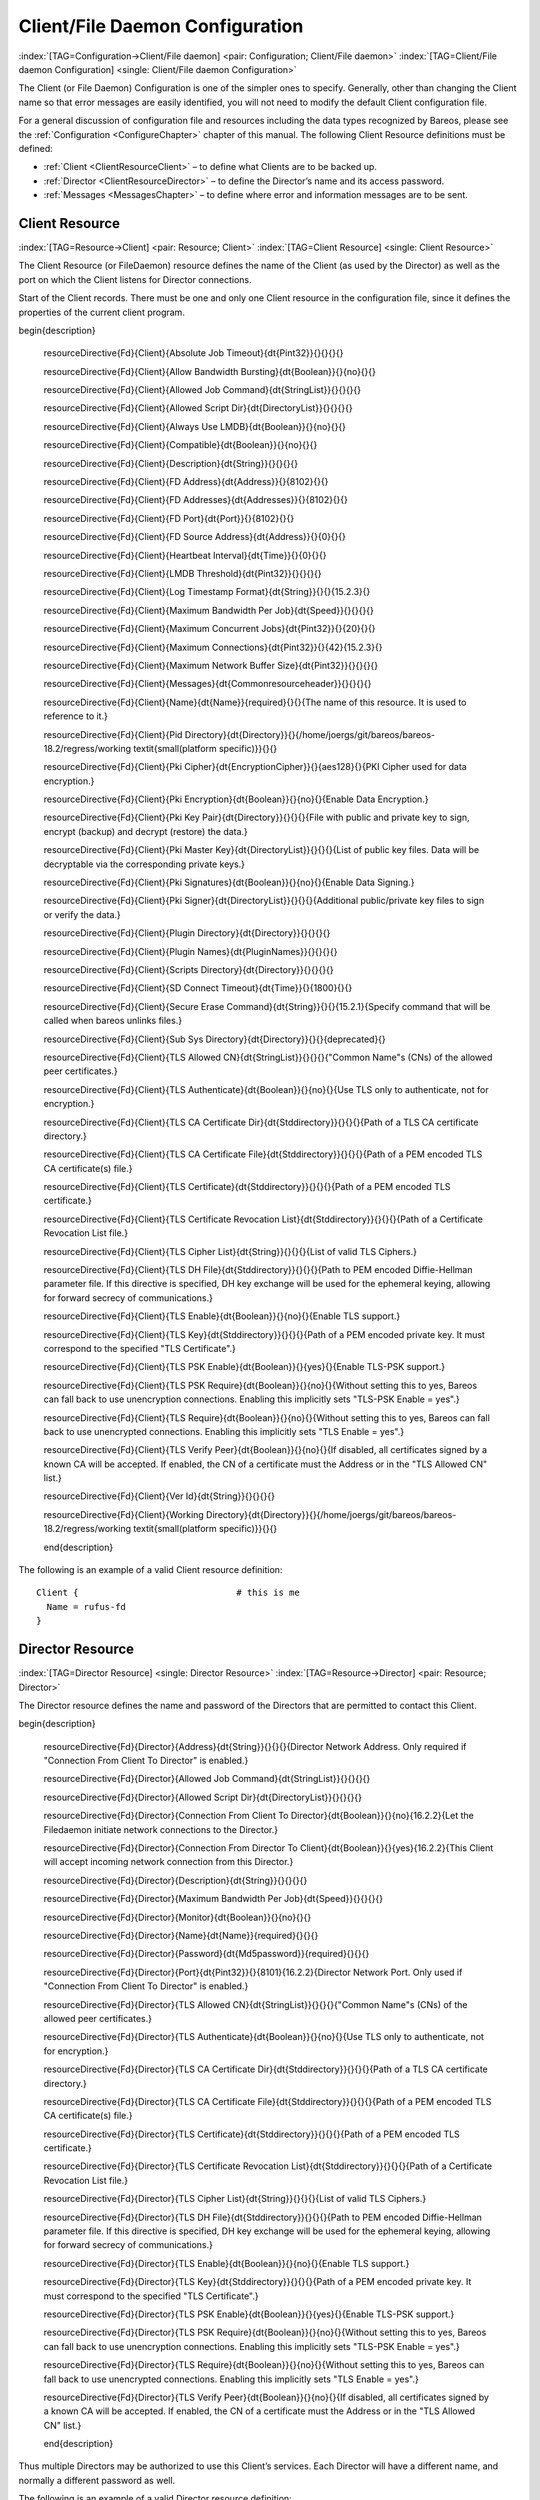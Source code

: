 .. ATTENTION do not edit this file manually.
   It was automatically converted from the corresponding .tex file

.. _FiledConfChapter:

Client/File Daemon Configuration
================================

:index:`[TAG=Configuration->Client/File daemon] <pair: Configuration; Client/File daemon>` :index:`[TAG=Client/File daemon Configuration] <single: Client/File daemon Configuration>`

The Client (or File Daemon) Configuration is one of the simpler ones to specify. Generally, other than changing the Client name so that error messages are easily identified, you will not need to modify the default Client configuration file.

For a general discussion of configuration file and resources including the data types recognized by Bareos, please see the :ref:`Configuration <ConfigureChapter>` chapter of this manual. The following Client Resource definitions must be defined:

-  :ref:`Client <ClientResourceClient>` – to define what Clients are to be backed up.

-  :ref:`Director <ClientResourceDirector>` – to define the Director’s name and its access password.

-  :ref:`Messages <MessagesChapter>` – to define where error and information messages are to be sent.

.. _ClientResourceClient:

Client Resource
---------------

:index:`[TAG=Resource->Client] <pair: Resource; Client>` :index:`[TAG=Client Resource] <single: Client Resource>`

The Client Resource (or FileDaemon) resource defines the name of the Client (as used by the Director) as well as the port on which the Client listens for Director connections.

Start of the Client records. There must be one and only one Client resource in the configuration file, since it defines the properties of the current client program.

============================================================================================================================ ============================================================================================================================ ============================================================================================================================ ============================================================================================================================
:strong:`:strong:`configuration directive name                                                    ``  :strong:`:strong:`type of data                                                                    ``  :strong:`:strong:`default value                                                                   ``  :strong:`:strong:`remark                                                                          `` 
============================================================================================================================ ============================================================================================================================ ============================================================================================================================ ============================================================================================================================
.. raw:: latex                                                                                                               = :strong:`Pint32`                                                                                                                                                                                                                               
                                                                                                                                                                                                                                                                                                                                                                                      
   \csgdef{resourceDirectiveDefinedFdClientAbsolute Job Timeout}{yes}                                                                                                                                                                                                                                                                                                                 
                                                                                                                                                                                                                                                                                                                                                                                      
:config:option:`fd/client/AbsoluteJobTimeout`\                                                                                                                                                                                                                                                                                                                 
.. raw:: latex                                                                                                               = :strong:`Boolean`                                                                                                  no                                                                                                                          
                                                                                                                                                                                                                                                                                                                                                                                      
   \csgdef{resourceDirectiveDefinedFdClientAllow Bandwidth Bursting}{yes}                                                                                                                                                                                                                                                                                                             
                                                                                                                                                                                                                                                                                                                                                                                      
:config:option:`fd/client/AllowBandwidthBursting`\                                                                                                                                                                                                                                                                                                             
.. raw:: latex                                                                                                               = :strong:`StringList`                                                                                                                                                                                                                           
                                                                                                                                                                                                                                                                                                                                                                                      
   \csgdef{resourceDirectiveDefinedFdClientAllowed Job Command}{yes}                                                                                                                                                                                                                                                                                                                  
                                                                                                                                                                                                                                                                                                                                                                                      
:config:option:`fd/client/AllowedJobCommand`\                                                                                                                                                                                                                                                                                                                  
.. raw:: latex                                                                                                               = :strong:`DirectoryList`                                                                                                                                                                                                                        
                                                                                                                                                                                                                                                                                                                                                                                      
   \csgdef{resourceDirectiveDefinedFdClientAllowed Script Dir}{yes}                                                                                                                                                                                                                                                                                                                   
                                                                                                                                                                                                                                                                                                                                                                                      
:config:option:`fd/client/AllowedScriptDir`\                                                                                                                                                                                                                                                                                                                   
.. raw:: latex                                                                                                               = :strong:`Boolean`                                                                                                  no                                                                                                                          
                                                                                                                                                                                                                                                                                                                                                                                      
   \csgdef{resourceDirectiveDefinedFdClientAlways Use LMDB}{yes}                                                                                                                                                                                                                                                                                                                      
                                                                                                                                                                                                                                                                                                                                                                                      
:config:option:`fd/client/AlwaysUseLmdb`\                                                                                                                                                                                                                                                                                                                      
.. raw:: latex                                                                                                               = :strong:`Boolean`                                                                                                  no                                                                                                                          
                                                                                                                                                                                                                                                                                                                                                                                      
   \csgdef{resourceDirectiveDefinedFdClientCompatible}{yes}                                                                                                                                                                                                                                                                                                                           
                                                                                                                                                                                                                                                                                                                                                                                      
:config:option:`fd/client/Compatible`\                                                                                                                                                                                                                                                                                                                           
.. raw:: latex                                                                                                               = :strong:`String`                                                                                                                                                                                                                               
                                                                                                                                                                                                                                                                                                                                                                                      
   \csgdef{resourceDirectiveDefinedFdClientDescription}{yes}                                                                                                                                                                                                                                                                                                                          
                                                                                                                                                                                                                                                                                                                                                                                      
:config:option:`fd/client/Description`\                                                                                                                                                                                                                                                                                                                          
.. raw:: latex                                                                                                               = :strong:`Address`                                                                                                  8102                                                                                                                        
                                                                                                                                                                                                                                                                                                                                                                                      
   \csgdef{resourceDirectiveDefinedFdClientFD Address}{yes}                                                                                                                                                                                                                                                                                                                           
                                                                                                                                                                                                                                                                                                                                                                                      
:config:option:`fd/client/FdAddress`\                                                                                                                                                                                                                                                                                                                           
.. raw:: latex                                                                                                               = :strong:`Addresses`                                                                                                8102                                                                                                                        
                                                                                                                                                                                                                                                                                                                                                                                      
   \csgdef{resourceDirectiveDefinedFdClientFD Addresses}{yes}                                                                                                                                                                                                                                                                                                                         
                                                                                                                                                                                                                                                                                                                                                                                      
:config:option:`fd/client/FdAddresses`\                                                                                                                                                                                                                                                                                                                         
.. raw:: latex                                                                                                               = :strong:`Port`                                                                                                     8102                                                                                                                        
                                                                                                                                                                                                                                                                                                                                                                                      
   \csgdef{resourceDirectiveDefinedFdClientFD Port}{yes}                                                                                                                                                                                                                                                                                                                              
                                                                                                                                                                                                                                                                                                                                                                                      
:config:option:`fd/client/FdPort`\                                                                                                                                                                                                                                                                                                                              
.. raw:: latex                                                                                                               = :strong:`Address`                                                                                                  0                                                                                                                           
                                                                                                                                                                                                                                                                                                                                                                                      
   \csgdef{resourceDirectiveDefinedFdClientFD Source Address}{yes}                                                                                                                                                                                                                                                                                                                    
                                                                                                                                                                                                                                                                                                                                                                                      
:config:option:`fd/client/FdSourceAddress`\                                                                                                                                                                                                                                                                                                                    
.. raw:: latex                                                                                                               = :strong:`Time`                                                                                                     0                                                                                                                           
                                                                                                                                                                                                                                                                                                                                                                                      
   \csgdef{resourceDirectiveDefinedFdClientHeartbeat Interval}{yes}                                                                                                                                                                                                                                                                                                                   
                                                                                                                                                                                                                                                                                                                                                                                      
:config:option:`fd/client/HeartbeatInterval`\                                                                                                                                                                                                                                                                                                                   
.. raw:: latex                                                                                                               = :strong:`Pint32`                                                                                                                                                                                                                               
                                                                                                                                                                                                                                                                                                                                                                                      
   \csgdef{resourceDirectiveDefinedFdClientLMDB Threshold}{yes}                                                                                                                                                                                                                                                                                                                       
                                                                                                                                                                                                                                                                                                                                                                                      
:config:option:`fd/client/LmdbThreshold`\                                                                                                                                                                                                                                                                                                                       
.. raw:: latex                                                                                                               = :strong:`String`                                                                                                                                                                                                                               
                                                                                                                                                                                                                                                                                                                                                                                      
   \csgdef{resourceDirectiveDefinedFdClientLog Timestamp Format}{yes}                                                                                                                                                                                                                                                                                                                 
                                                                                                                                                                                                                                                                                                                                                                                      
:config:option:`fd/client/LogTimestampFormat`\                                                                                                                                                                                                                                                                                                                 
.. raw:: latex                                                                                                               = :strong:`Speed`                                                                                                                                                                                                                                
                                                                                                                                                                                                                                                                                                                                                                                      
   \csgdef{resourceDirectiveDefinedFdClientMaximum Bandwidth Per Job}{yes}                                                                                                                                                                                                                                                                                                            
                                                                                                                                                                                                                                                                                                                                                                                      
:config:option:`fd/client/MaximumBandwidthPerJob`\                                                                                                                                                                                                                                                                                                            
.. raw:: latex                                                                                                               = :strong:`Pint32`                                                                                                   20                                                                                                                          
                                                                                                                                                                                                                                                                                                                                                                                      
   \csgdef{resourceDirectiveDefinedFdClientMaximum Concurrent Jobs}{yes}                                                                                                                                                                                                                                                                                                              
                                                                                                                                                                                                                                                                                                                                                                                      
:config:option:`fd/client/MaximumConcurrentJobs`\                                                                                                                                                                                                                                                                                                              
.. raw:: latex                                                                                                               = :strong:`Pint32`                                                                                                   42                                                                                                                          
                                                                                                                                                                                                                                                                                                                                                                                      
   \csgdef{resourceDirectiveDefinedFdClientMaximum Connections}{yes}                                                                                                                                                                                                                                                                                                                  
                                                                                                                                                                                                                                                                                                                                                                                      
:config:option:`fd/client/MaximumConnections`\                                                                                                                                                                                                                                                                                                                  
.. raw:: latex                                                                                                               = :strong:`Pint32`                                                                                                                                                                                                                               
                                                                                                                                                                                                                                                                                                                                                                                      
   \csgdef{resourceDirectiveDefinedFdClientMaximum Network Buffer Size}{yes}                                                                                                                                                                                                                                                                                                          
                                                                                                                                                                                                                                                                                                                                                                                      
:config:option:`fd/client/MaximumNetworkBufferSize`\                                                                                                                                                                                                                                                                                                          
.. raw:: latex                                                                                                               = :strong:`Commonresourceheader`                                                                                                                                                                                                                 
                                                                                                                                                                                                                                                                                                                                                                                      
   \csgdef{resourceDirectiveDefinedFdClientMessages}{yes}                                                                                                                                                                                                                                                                                                                             
                                                                                                                                                                                                                                                                                                                                                                                      
:config:option:`fd/client/Messages`\                                                                                                                                                                                                                                                                                                                             
.. raw:: latex                                                                                                               **= :strong:`Name`**                                                                                                                                                                                                                              **required**
                                                                                                                                                                                                                                                                                                                                                                                      
   \csgdef{resourceDirectiveDefinedFdClientName}{yes}                                                                                                                                                                                                                                                                                                                                 
                                                                                                                                                                                                                                                                                                                                                                                      
**:config:option:`fd/client/Name`\ **                                                                                                                                                                                                                                                                                                                            
.. raw:: latex                                                                                                               = :strong:`Directory`                                                                                                /home/joergs/git/bareos/bareos-18.2/regress/working *(platform specific)*                                
                                                                                                                                                                                                                                                                                                                                                                                      
   \csgdef{resourceDirectiveDefinedFdClientPid Directory}{yes}                                                                                                                                                                                                                                                                                                                        
                                                                                                                                                                                                                                                                                                                                                                                      
:config:option:`fd/client/PidDirectory`\                                                                                                                                                                                                                                                                                                                        
.. raw:: latex                                                                                                               = :strong:`EncryptionCipher`                                                                                         aes128                                                                                                                      
                                                                                                                                                                                                                                                                                                                                                                                      
   \csgdef{resourceDirectiveDefinedFdClientPki Cipher}{yes}                                                                                                                                                                                                                                                                                                                           
                                                                                                                                                                                                                                                                                                                                                                                      
:config:option:`fd/client/PkiCipher`\                                                                                                                                                                                                                                                                                                                           
.. raw:: latex                                                                                                               = :strong:`Boolean`                                                                                                  no                                                                                                                          
                                                                                                                                                                                                                                                                                                                                                                                      
   \csgdef{resourceDirectiveDefinedFdClientPki Encryption}{yes}                                                                                                                                                                                                                                                                                                                       
                                                                                                                                                                                                                                                                                                                                                                                      
:config:option:`fd/client/PkiEncryption`\                                                                                                                                                                                                                                                                                                                       
.. raw:: latex                                                                                                               = :strong:`Directory`                                                                                                                                                                                                                            
                                                                                                                                                                                                                                                                                                                                                                                      
   \csgdef{resourceDirectiveDefinedFdClientPki Key Pair}{yes}                                                                                                                                                                                                                                                                                                                         
                                                                                                                                                                                                                                                                                                                                                                                      
:config:option:`fd/client/PkiKeyPair`\                                                                                                                                                                                                                                                                                                                         
.. raw:: latex                                                                                                               = :strong:`DirectoryList`                                                                                                                                                                                                                        
                                                                                                                                                                                                                                                                                                                                                                                      
   \csgdef{resourceDirectiveDefinedFdClientPki Master Key}{yes}                                                                                                                                                                                                                                                                                                                       
                                                                                                                                                                                                                                                                                                                                                                                      
:config:option:`fd/client/PkiMasterKey`\                                                                                                                                                                                                                                                                                                                       
.. raw:: latex                                                                                                               = :strong:`Boolean`                                                                                                  no                                                                                                                          
                                                                                                                                                                                                                                                                                                                                                                                      
   \csgdef{resourceDirectiveDefinedFdClientPki Signatures}{yes}                                                                                                                                                                                                                                                                                                                       
                                                                                                                                                                                                                                                                                                                                                                                      
:config:option:`fd/client/PkiSignatures`\                                                                                                                                                                                                                                                                                                                       
.. raw:: latex                                                                                                               = :strong:`DirectoryList`                                                                                                                                                                                                                        
                                                                                                                                                                                                                                                                                                                                                                                      
   \csgdef{resourceDirectiveDefinedFdClientPki Signer}{yes}                                                                                                                                                                                                                                                                                                                           
                                                                                                                                                                                                                                                                                                                                                                                      
:config:option:`fd/client/PkiSigner`\                                                                                                                                                                                                                                                                                                                           
.. raw:: latex                                                                                                               = :strong:`Directory`                                                                                                                                                                                                                            
                                                                                                                                                                                                                                                                                                                                                                                      
   \csgdef{resourceDirectiveDefinedFdClientPlugin Directory}{yes}                                                                                                                                                                                                                                                                                                                     
                                                                                                                                                                                                                                                                                                                                                                                      
:config:option:`fd/client/PluginDirectory`\                                                                                                                                                                                                                                                                                                                     
.. raw:: latex                                                                                                               = :strong:`PluginNames`                                                                                                                                                                                                                          
                                                                                                                                                                                                                                                                                                                                                                                      
   \csgdef{resourceDirectiveDefinedFdClientPlugin Names}{yes}                                                                                                                                                                                                                                                                                                                         
                                                                                                                                                                                                                                                                                                                                                                                      
:config:option:`fd/client/PluginNames`\                                                                                                                                                                                                                                                                                                                         
.. raw:: latex                                                                                                               = :strong:`Directory`                                                                                                                                                                                                                            
                                                                                                                                                                                                                                                                                                                                                                                      
   \csgdef{resourceDirectiveDefinedFdClientScripts Directory}{yes}                                                                                                                                                                                                                                                                                                                    
                                                                                                                                                                                                                                                                                                                                                                                      
:config:option:`fd/client/ScriptsDirectory`\                                                                                                                                                                                                                                                                                                                    
.. raw:: latex                                                                                                               = :strong:`Time`                                                                                                     1800                                                                                                                        
                                                                                                                                                                                                                                                                                                                                                                                      
   \csgdef{resourceDirectiveDefinedFdClientSD Connect Timeout}{yes}                                                                                                                                                                                                                                                                                                                   
                                                                                                                                                                                                                                                                                                                                                                                      
:config:option:`fd/client/SdConnectTimeout`\                                                                                                                                                                                                                                                                                                                   
.. raw:: latex                                                                                                               = :strong:`String`                                                                                                                                                                                                                               
                                                                                                                                                                                                                                                                                                                                                                                      
   \csgdef{resourceDirectiveDefinedFdClientSecure Erase Command}{yes}                                                                                                                                                                                                                                                                                                                 
                                                                                                                                                                                                                                                                                                                                                                                      
:config:option:`fd/client/SecureEraseCommand`\                                                                                                                                                                                                                                                                                                                 
.. raw:: latex                                                                                                               *= :strong:`Directory`*                                                                                                                                                                                                                           *deprecated*
                                                                                                                                                                                                                                                                                                                                                                                      
   \csgdef{resourceDirectiveDefinedFdClientSub Sys Directory}{yes}                                                                                                                                                                                                                                                                                                                    
                                                                                                                                                                                                                                                                                                                                                                                      
*:config:option:`fd/client/SubSysDirectory`\ *                                                                                                                                                                                                                                                                                                                 
.. raw:: latex                                                                                                               = :strong:`StringList`                                                                                                                                                                                                                           
                                                                                                                                                                                                                                                                                                                                                                                      
   \csgdef{resourceDirectiveDefinedFdClientTLS Allowed CN}{yes}                                                                                                                                                                                                                                                                                                                       
                                                                                                                                                                                                                                                                                                                                                                                      
:config:option:`fd/client/TlsAllowedCn`\                                                                                                                                                                                                                                                                                                                       
.. raw:: latex                                                                                                               = :strong:`Boolean`                                                                                                  no                                                                                                                          
                                                                                                                                                                                                                                                                                                                                                                                      
   \csgdef{resourceDirectiveDefinedFdClientTLS Authenticate}{yes}                                                                                                                                                                                                                                                                                                                     
                                                                                                                                                                                                                                                                                                                                                                                      
:config:option:`fd/client/TlsAuthenticate`\                                                                                                                                                                                                                                                                                                                     
.. raw:: latex                                                                                                               = :strong:`Stddirectory`                                                                                                                                                                                                                         
                                                                                                                                                                                                                                                                                                                                                                                      
   \csgdef{resourceDirectiveDefinedFdClientTLS CA Certificate Dir}{yes}                                                                                                                                                                                                                                                                                                               
                                                                                                                                                                                                                                                                                                                                                                                      
:config:option:`fd/client/TlsCaCertificateDir`\                                                                                                                                                                                                                                                                                                               
.. raw:: latex                                                                                                               = :strong:`Stddirectory`                                                                                                                                                                                                                         
                                                                                                                                                                                                                                                                                                                                                                                      
   \csgdef{resourceDirectiveDefinedFdClientTLS CA Certificate File}{yes}                                                                                                                                                                                                                                                                                                              
                                                                                                                                                                                                                                                                                                                                                                                      
:config:option:`fd/client/TlsCaCertificateFile`\                                                                                                                                                                                                                                                                                                              
.. raw:: latex                                                                                                               = :strong:`Stddirectory`                                                                                                                                                                                                                         
                                                                                                                                                                                                                                                                                                                                                                                      
   \csgdef{resourceDirectiveDefinedFdClientTLS Certificate}{yes}                                                                                                                                                                                                                                                                                                                      
                                                                                                                                                                                                                                                                                                                                                                                      
:config:option:`fd/client/TlsCertificate`\                                                                                                                                                                                                                                                                                                                      
.. raw:: latex                                                                                                               = :strong:`Stddirectory`                                                                                                                                                                                                                         
                                                                                                                                                                                                                                                                                                                                                                                      
   \csgdef{resourceDirectiveDefinedFdClientTLS Certificate Revocation List}{yes}                                                                                                                                                                                                                                                                                                      
                                                                                                                                                                                                                                                                                                                                                                                      
:config:option:`fd/client/TlsCertificateRevocationList`\                                                                                                                                                                                                                                                                                                      
.. raw:: latex                                                                                                               = :strong:`String`                                                                                                                                                                                                                               
                                                                                                                                                                                                                                                                                                                                                                                      
   \csgdef{resourceDirectiveDefinedFdClientTLS Cipher List}{yes}                                                                                                                                                                                                                                                                                                                      
                                                                                                                                                                                                                                                                                                                                                                                      
:config:option:`fd/client/TlsCipherList`\                                                                                                                                                                                                                                                                                                                      
.. raw:: latex                                                                                                               = :strong:`Stddirectory`                                                                                                                                                                                                                         
                                                                                                                                                                                                                                                                                                                                                                                      
   \csgdef{resourceDirectiveDefinedFdClientTLS DH File}{yes}                                                                                                                                                                                                                                                                                                                          
                                                                                                                                                                                                                                                                                                                                                                                      
:config:option:`fd/client/TlsDhFile`\                                                                                                                                                                                                                                                                                                                          
.. raw:: latex                                                                                                               = :strong:`Boolean`                                                                                                  no                                                                                                                          
                                                                                                                                                                                                                                                                                                                                                                                      
   \csgdef{resourceDirectiveDefinedFdClientTLS Enable}{yes}                                                                                                                                                                                                                                                                                                                           
                                                                                                                                                                                                                                                                                                                                                                                      
:config:option:`fd/client/TlsEnable`\                                                                                                                                                                                                                                                                                                                           
.. raw:: latex                                                                                                               = :strong:`Stddirectory`                                                                                                                                                                                                                         
                                                                                                                                                                                                                                                                                                                                                                                      
   \csgdef{resourceDirectiveDefinedFdClientTLS Key}{yes}                                                                                                                                                                                                                                                                                                                              
                                                                                                                                                                                                                                                                                                                                                                                      
:config:option:`fd/client/TlsKey`\                                                                                                                                                                                                                                                                                                                              
.. raw:: latex                                                                                                               = :strong:`Boolean`                                                                                                  yes                                                                                                                         
                                                                                                                                                                                                                                                                                                                                                                                      
   \csgdef{resourceDirectiveDefinedFdClientTLS PSK Enable}{yes}                                                                                                                                                                                                                                                                                                                       
                                                                                                                                                                                                                                                                                                                                                                                      
:config:option:`fd/client/TlsPskEnable`\                                                                                                                                                                                                                                                                                                                       
.. raw:: latex                                                                                                               = :strong:`Boolean`                                                                                                  no                                                                                                                          
                                                                                                                                                                                                                                                                                                                                                                                      
   \csgdef{resourceDirectiveDefinedFdClientTLS PSK Require}{yes}                                                                                                                                                                                                                                                                                                                      
                                                                                                                                                                                                                                                                                                                                                                                      
:config:option:`fd/client/TlsPskRequire`\                                                                                                                                                                                                                                                                                                                      
.. raw:: latex                                                                                                               = :strong:`Boolean`                                                                                                  no                                                                                                                          
                                                                                                                                                                                                                                                                                                                                                                                      
   \csgdef{resourceDirectiveDefinedFdClientTLS Require}{yes}                                                                                                                                                                                                                                                                                                                          
                                                                                                                                                                                                                                                                                                                                                                                      
:config:option:`fd/client/TlsRequire`\                                                                                                                                                                                                                                                                                                                          
.. raw:: latex                                                                                                               = :strong:`Boolean`                                                                                                  no                                                                                                                          
                                                                                                                                                                                                                                                                                                                                                                                      
   \csgdef{resourceDirectiveDefinedFdClientTLS Verify Peer}{yes}                                                                                                                                                                                                                                                                                                                      
                                                                                                                                                                                                                                                                                                                                                                                      
:config:option:`fd/client/TlsVerifyPeer`\                                                                                                                                                                                                                                                                                                                      
.. raw:: latex                                                                                                               = :strong:`String`                                                                                                                                                                                                                               
                                                                                                                                                                                                                                                                                                                                                                                      
   \csgdef{resourceDirectiveDefinedFdClientVer Id}{yes}                                                                                                                                                                                                                                                                                                                               
                                                                                                                                                                                                                                                                                                                                                                                      
:config:option:`fd/client/VerId`\                                                                                                                                                                                                                                                                                                                               
.. raw:: latex                                                                                                               = :strong:`Directory`                                                                                                /home/joergs/git/bareos/bareos-18.2/regress/working *(platform specific)*                                
                                                                                                                                                                                                                                                                                                                                                                                      
   \csgdef{resourceDirectiveDefinedFdClientWorking Directory}{yes}                                                                                                                                                                                                                                                                                                                    
                                                                                                                                                                                                                                                                                                                                                                                      
:config:option:`fd/client/WorkingDirectory`\                                                                                                                                                                                                                                                                                                                    
============================================================================================================================ ============================================================================================================================ ============================================================================================================================ ============================================================================================================================





















































































\begin{description}

   \resourceDirective{Fd}{Client}{Absolute Job Timeout}{\dt{Pint32}}{}{}{}{}

   \resourceDirective{Fd}{Client}{Allow Bandwidth Bursting}{\dt{Boolean}}{}{no}{}{}

   \resourceDirective{Fd}{Client}{Allowed Job Command}{\dt{StringList}}{}{}{}{}

   \resourceDirective{Fd}{Client}{Allowed Script Dir}{\dt{DirectoryList}}{}{}{}{}

   \resourceDirective{Fd}{Client}{Always Use LMDB}{\dt{Boolean}}{}{no}{}{}

   \resourceDirective{Fd}{Client}{Compatible}{\dt{Boolean}}{}{no}{}{}

   \resourceDirective{Fd}{Client}{Description}{\dt{String}}{}{}{}{}

   \resourceDirective{Fd}{Client}{FD Address}{\dt{Address}}{}{8102}{}{}

   \resourceDirective{Fd}{Client}{FD Addresses}{\dt{Addresses}}{}{8102}{}{}

   \resourceDirective{Fd}{Client}{FD Port}{\dt{Port}}{}{8102}{}{}

   \resourceDirective{Fd}{Client}{FD Source Address}{\dt{Address}}{}{0}{}{}

   \resourceDirective{Fd}{Client}{Heartbeat Interval}{\dt{Time}}{}{0}{}{}

   \resourceDirective{Fd}{Client}{LMDB Threshold}{\dt{Pint32}}{}{}{}{}

   \resourceDirective{Fd}{Client}{Log Timestamp Format}{\dt{String}}{}{}{15.2.3}{}

   \resourceDirective{Fd}{Client}{Maximum Bandwidth Per Job}{\dt{Speed}}{}{}{}{}

   \resourceDirective{Fd}{Client}{Maximum Concurrent Jobs}{\dt{Pint32}}{}{20}{}{}

   \resourceDirective{Fd}{Client}{Maximum Connections}{\dt{Pint32}}{}{42}{15.2.3}{}

   \resourceDirective{Fd}{Client}{Maximum Network Buffer Size}{\dt{Pint32}}{}{}{}{}

   \resourceDirective{Fd}{Client}{Messages}{\dt{Commonresourceheader}}{}{}{}{}

   \resourceDirective{Fd}{Client}{Name}{\dt{Name}}{required}{}{}{The name of this resource. It is used to reference to it.}

   \resourceDirective{Fd}{Client}{Pid Directory}{\dt{Directory}}{}{/home/joergs/git/bareos/bareos-18.2/regress/working \textit{\small(platform specific)}}{}{}

   \resourceDirective{Fd}{Client}{Pki Cipher}{\dt{EncryptionCipher}}{}{aes128}{}{PKI Cipher used for data encryption.}

   \resourceDirective{Fd}{Client}{Pki Encryption}{\dt{Boolean}}{}{no}{}{Enable Data Encryption.}

   \resourceDirective{Fd}{Client}{Pki Key Pair}{\dt{Directory}}{}{}{}{File with public and private key to sign, encrypt (backup) and decrypt (restore) the data.}

   \resourceDirective{Fd}{Client}{Pki Master Key}{\dt{DirectoryList}}{}{}{}{List of public key files. Data will be decryptable via the corresponding private keys.}

   \resourceDirective{Fd}{Client}{Pki Signatures}{\dt{Boolean}}{}{no}{}{Enable Data Signing.}

   \resourceDirective{Fd}{Client}{Pki Signer}{\dt{DirectoryList}}{}{}{}{Additional public/private key files to sign or verify the data.}

   \resourceDirective{Fd}{Client}{Plugin Directory}{\dt{Directory}}{}{}{}{}

   \resourceDirective{Fd}{Client}{Plugin Names}{\dt{PluginNames}}{}{}{}{}

   \resourceDirective{Fd}{Client}{Scripts Directory}{\dt{Directory}}{}{}{}{}

   \resourceDirective{Fd}{Client}{SD Connect Timeout}{\dt{Time}}{}{1800}{}{}

   \resourceDirective{Fd}{Client}{Secure Erase Command}{\dt{String}}{}{}{15.2.1}{Specify command that will be called when bareos unlinks files.}

   \resourceDirective{Fd}{Client}{Sub Sys Directory}{\dt{Directory}}{}{}{deprecated}{}

   \resourceDirective{Fd}{Client}{TLS Allowed CN}{\dt{StringList}}{}{}{}{"Common Name"s (CNs) of the allowed peer certificates.}

   \resourceDirective{Fd}{Client}{TLS Authenticate}{\dt{Boolean}}{}{no}{}{Use TLS only to authenticate, not for encryption.}

   \resourceDirective{Fd}{Client}{TLS CA Certificate Dir}{\dt{Stddirectory}}{}{}{}{Path of a TLS CA certificate directory.}

   \resourceDirective{Fd}{Client}{TLS CA Certificate File}{\dt{Stddirectory}}{}{}{}{Path of a PEM encoded TLS CA certificate(s) file.}

   \resourceDirective{Fd}{Client}{TLS Certificate}{\dt{Stddirectory}}{}{}{}{Path of a PEM encoded TLS certificate.}

   \resourceDirective{Fd}{Client}{TLS Certificate Revocation List}{\dt{Stddirectory}}{}{}{}{Path of a Certificate Revocation List file.}

   \resourceDirective{Fd}{Client}{TLS Cipher List}{\dt{String}}{}{}{}{List of valid TLS Ciphers.}

   \resourceDirective{Fd}{Client}{TLS DH File}{\dt{Stddirectory}}{}{}{}{Path to PEM encoded Diffie-Hellman parameter file. If this directive is specified, DH key exchange will be used for the ephemeral keying, allowing for forward secrecy of communications.}

   \resourceDirective{Fd}{Client}{TLS Enable}{\dt{Boolean}}{}{no}{}{Enable TLS support.}

   \resourceDirective{Fd}{Client}{TLS Key}{\dt{Stddirectory}}{}{}{}{Path of a PEM encoded private key. It must correspond to the specified "TLS Certificate".}

   \resourceDirective{Fd}{Client}{TLS PSK Enable}{\dt{Boolean}}{}{yes}{}{Enable TLS-PSK support.}

   \resourceDirective{Fd}{Client}{TLS PSK Require}{\dt{Boolean}}{}{no}{}{Without setting this to yes, Bareos can fall back to use unencryption connections. Enabling this implicitly sets "TLS-PSK Enable = yes".}

   \resourceDirective{Fd}{Client}{TLS Require}{\dt{Boolean}}{}{no}{}{Without setting this to yes, Bareos can fall back to use unencrypted connections. Enabling this implicitly sets "TLS Enable = yes".}

   \resourceDirective{Fd}{Client}{TLS Verify Peer}{\dt{Boolean}}{}{no}{}{If disabled, all certificates signed by a known CA will be accepted. If enabled, the CN of a certificate must the Address or in the "TLS Allowed CN" list.}

   \resourceDirective{Fd}{Client}{Ver Id}{\dt{String}}{}{}{}{}

   \resourceDirective{Fd}{Client}{Working Directory}{\dt{Directory}}{}{/home/joergs/git/bareos/bareos-18.2/regress/working \textit{\small(platform specific)}}{}{}

   \end{description}

The following is an example of a valid Client resource definition:



::

   Client {                              # this is me
     Name = rufus-fd
   }



.. _ClientResourceDirector:

Director Resource
-----------------

:index:`[TAG=Director Resource] <single: Director Resource>` :index:`[TAG=Resource->Director] <pair: Resource; Director>`

The Director resource defines the name and password of the Directors that are permitted to contact this Client.

============================================================================================================================ ============================================================================================================================ ============================================================================================================================ ============================================================================================================================
:strong:`:strong:`configuration directive name                                                    ``  :strong:`:strong:`type of data                                                                    ``  :strong:`:strong:`default value                                                                   ``  :strong:`:strong:`remark                                                                          `` 
============================================================================================================================ ============================================================================================================================ ============================================================================================================================ ============================================================================================================================
.. raw:: latex                                                                                                               = :strong:`String`                                                                                                                                                                                                                               
                                                                                                                                                                                                                                                                                                                                                                                      
   \csgdef{resourceDirectiveDefinedFdDirectorAddress}{yes}                                                                                                                                                                                                                                                                                                                            
                                                                                                                                                                                                                                                                                                                                                                                      
:config:option:`fd/director/Address`\                                                                                                                                                                                                                                                                                                                            
.. raw:: latex                                                                                                               = :strong:`StringList`                                                                                                                                                                                                                           
                                                                                                                                                                                                                                                                                                                                                                                      
   \csgdef{resourceDirectiveDefinedFdDirectorAllowed Job Command}{yes}                                                                                                                                                                                                                                                                                                                
                                                                                                                                                                                                                                                                                                                                                                                      
:config:option:`fd/director/AllowedJobCommand`\                                                                                                                                                                                                                                                                                                                
.. raw:: latex                                                                                                               = :strong:`DirectoryList`                                                                                                                                                                                                                        
                                                                                                                                                                                                                                                                                                                                                                                      
   \csgdef{resourceDirectiveDefinedFdDirectorAllowed Script Dir}{yes}                                                                                                                                                                                                                                                                                                                 
                                                                                                                                                                                                                                                                                                                                                                                      
:config:option:`fd/director/AllowedScriptDir`\                                                                                                                                                                                                                                                                                                                 
.. raw:: latex                                                                                                               = :strong:`Boolean`                                                                                                  no                                                                                                                          
                                                                                                                                                                                                                                                                                                                                                                                      
   \csgdef{resourceDirectiveDefinedFdDirectorConnection From Client To Director}{yes}                                                                                                                                                                                                                                                                                                 
                                                                                                                                                                                                                                                                                                                                                                                      
:config:option:`fd/director/ConnectionFromClientToDirector`\                                                                                                                                                                                                                                                                                                 
.. raw:: latex                                                                                                               = :strong:`Boolean`                                                                                                  yes                                                                                                                         
                                                                                                                                                                                                                                                                                                                                                                                      
   \csgdef{resourceDirectiveDefinedFdDirectorConnection From Director To Client}{yes}                                                                                                                                                                                                                                                                                                 
                                                                                                                                                                                                                                                                                                                                                                                      
:config:option:`fd/director/ConnectionFromDirectorToClient`\                                                                                                                                                                                                                                                                                                 
.. raw:: latex                                                                                                               = :strong:`String`                                                                                                                                                                                                                               
                                                                                                                                                                                                                                                                                                                                                                                      
   \csgdef{resourceDirectiveDefinedFdDirectorDescription}{yes}                                                                                                                                                                                                                                                                                                                        
                                                                                                                                                                                                                                                                                                                                                                                      
:config:option:`fd/director/Description`\                                                                                                                                                                                                                                                                                                                        
.. raw:: latex                                                                                                               = :strong:`Speed`                                                                                                                                                                                                                                
                                                                                                                                                                                                                                                                                                                                                                                      
   \csgdef{resourceDirectiveDefinedFdDirectorMaximum Bandwidth Per Job}{yes}                                                                                                                                                                                                                                                                                                          
                                                                                                                                                                                                                                                                                                                                                                                      
:config:option:`fd/director/MaximumBandwidthPerJob`\                                                                                                                                                                                                                                                                                                          
.. raw:: latex                                                                                                               = :strong:`Boolean`                                                                                                  no                                                                                                                          
                                                                                                                                                                                                                                                                                                                                                                                      
   \csgdef{resourceDirectiveDefinedFdDirectorMonitor}{yes}                                                                                                                                                                                                                                                                                                                            
                                                                                                                                                                                                                                                                                                                                                                                      
:config:option:`fd/director/Monitor`\                                                                                                                                                                                                                                                                                                                            
.. raw:: latex                                                                                                               **= :strong:`Name`**                                                                                                                                                                                                                              **required**
                                                                                                                                                                                                                                                                                                                                                                                      
   \csgdef{resourceDirectiveDefinedFdDirectorName}{yes}                                                                                                                                                                                                                                                                                                                               
                                                                                                                                                                                                                                                                                                                                                                                      
**:config:option:`fd/director/Name`\ **                                                                                                                                                                                                                                                                                                                          
.. raw:: latex                                                                                                               **= :strong:`Md5password`**                                                                                                                                                                                                                       **required**
                                                                                                                                                                                                                                                                                                                                                                                      
   \csgdef{resourceDirectiveDefinedFdDirectorPassword}{yes}                                                                                                                                                                                                                                                                                                                           
                                                                                                                                                                                                                                                                                                                                                                                      
**:config:option:`fd/director/Password`\ **                                                                                                                                                                                                                                                                                                                      
.. raw:: latex                                                                                                               = :strong:`Pint32`                                                                                                   8101                                                                                                                        
                                                                                                                                                                                                                                                                                                                                                                                      
   \csgdef{resourceDirectiveDefinedFdDirectorPort}{yes}                                                                                                                                                                                                                                                                                                                               
                                                                                                                                                                                                                                                                                                                                                                                      
:config:option:`fd/director/Port`\                                                                                                                                                                                                                                                                                                                               
.. raw:: latex                                                                                                               = :strong:`StringList`                                                                                                                                                                                                                           
                                                                                                                                                                                                                                                                                                                                                                                      
   \csgdef{resourceDirectiveDefinedFdDirectorTLS Allowed CN}{yes}                                                                                                                                                                                                                                                                                                                     
                                                                                                                                                                                                                                                                                                                                                                                      
:config:option:`fd/director/TlsAllowedCn`\                                                                                                                                                                                                                                                                                                                     
.. raw:: latex                                                                                                               = :strong:`Boolean`                                                                                                  no                                                                                                                          
                                                                                                                                                                                                                                                                                                                                                                                      
   \csgdef{resourceDirectiveDefinedFdDirectorTLS Authenticate}{yes}                                                                                                                                                                                                                                                                                                                   
                                                                                                                                                                                                                                                                                                                                                                                      
:config:option:`fd/director/TlsAuthenticate`\                                                                                                                                                                                                                                                                                                                   
.. raw:: latex                                                                                                               = :strong:`Stddirectory`                                                                                                                                                                                                                         
                                                                                                                                                                                                                                                                                                                                                                                      
   \csgdef{resourceDirectiveDefinedFdDirectorTLS CA Certificate Dir}{yes}                                                                                                                                                                                                                                                                                                             
                                                                                                                                                                                                                                                                                                                                                                                      
:config:option:`fd/director/TlsCaCertificateDir`\                                                                                                                                                                                                                                                                                                             
.. raw:: latex                                                                                                               = :strong:`Stddirectory`                                                                                                                                                                                                                         
                                                                                                                                                                                                                                                                                                                                                                                      
   \csgdef{resourceDirectiveDefinedFdDirectorTLS CA Certificate File}{yes}                                                                                                                                                                                                                                                                                                            
                                                                                                                                                                                                                                                                                                                                                                                      
:config:option:`fd/director/TlsCaCertificateFile`\                                                                                                                                                                                                                                                                                                            
.. raw:: latex                                                                                                               = :strong:`Stddirectory`                                                                                                                                                                                                                         
                                                                                                                                                                                                                                                                                                                                                                                      
   \csgdef{resourceDirectiveDefinedFdDirectorTLS Certificate}{yes}                                                                                                                                                                                                                                                                                                                    
                                                                                                                                                                                                                                                                                                                                                                                      
:config:option:`fd/director/TlsCertificate`\                                                                                                                                                                                                                                                                                                                    
.. raw:: latex                                                                                                               = :strong:`Stddirectory`                                                                                                                                                                                                                         
                                                                                                                                                                                                                                                                                                                                                                                      
   \csgdef{resourceDirectiveDefinedFdDirectorTLS Certificate Revocation List}{yes}                                                                                                                                                                                                                                                                                                    
                                                                                                                                                                                                                                                                                                                                                                                      
:config:option:`fd/director/TlsCertificateRevocationList`\                                                                                                                                                                                                                                                                                                    
.. raw:: latex                                                                                                               = :strong:`String`                                                                                                                                                                                                                               
                                                                                                                                                                                                                                                                                                                                                                                      
   \csgdef{resourceDirectiveDefinedFdDirectorTLS Cipher List}{yes}                                                                                                                                                                                                                                                                                                                    
                                                                                                                                                                                                                                                                                                                                                                                      
:config:option:`fd/director/TlsCipherList`\                                                                                                                                                                                                                                                                                                                    
.. raw:: latex                                                                                                               = :strong:`Stddirectory`                                                                                                                                                                                                                         
                                                                                                                                                                                                                                                                                                                                                                                      
   \csgdef{resourceDirectiveDefinedFdDirectorTLS DH File}{yes}                                                                                                                                                                                                                                                                                                                        
                                                                                                                                                                                                                                                                                                                                                                                      
:config:option:`fd/director/TlsDhFile`\                                                                                                                                                                                                                                                                                                                        
.. raw:: latex                                                                                                               = :strong:`Boolean`                                                                                                  no                                                                                                                          
                                                                                                                                                                                                                                                                                                                                                                                      
   \csgdef{resourceDirectiveDefinedFdDirectorTLS Enable}{yes}                                                                                                                                                                                                                                                                                                                         
                                                                                                                                                                                                                                                                                                                                                                                      
:config:option:`fd/director/TlsEnable`\                                                                                                                                                                                                                                                                                                                         
.. raw:: latex                                                                                                               = :strong:`Stddirectory`                                                                                                                                                                                                                         
                                                                                                                                                                                                                                                                                                                                                                                      
   \csgdef{resourceDirectiveDefinedFdDirectorTLS Key}{yes}                                                                                                                                                                                                                                                                                                                            
                                                                                                                                                                                                                                                                                                                                                                                      
:config:option:`fd/director/TlsKey`\                                                                                                                                                                                                                                                                                                                            
.. raw:: latex                                                                                                               = :strong:`Boolean`                                                                                                  yes                                                                                                                         
                                                                                                                                                                                                                                                                                                                                                                                      
   \csgdef{resourceDirectiveDefinedFdDirectorTLS PSK Enable}{yes}                                                                                                                                                                                                                                                                                                                     
                                                                                                                                                                                                                                                                                                                                                                                      
:config:option:`fd/director/TlsPskEnable`\                                                                                                                                                                                                                                                                                                                     
.. raw:: latex                                                                                                               = :strong:`Boolean`                                                                                                  no                                                                                                                          
                                                                                                                                                                                                                                                                                                                                                                                      
   \csgdef{resourceDirectiveDefinedFdDirectorTLS PSK Require}{yes}                                                                                                                                                                                                                                                                                                                    
                                                                                                                                                                                                                                                                                                                                                                                      
:config:option:`fd/director/TlsPskRequire`\                                                                                                                                                                                                                                                                                                                    
.. raw:: latex                                                                                                               = :strong:`Boolean`                                                                                                  no                                                                                                                          
                                                                                                                                                                                                                                                                                                                                                                                      
   \csgdef{resourceDirectiveDefinedFdDirectorTLS Require}{yes}                                                                                                                                                                                                                                                                                                                        
                                                                                                                                                                                                                                                                                                                                                                                      
:config:option:`fd/director/TlsRequire`\                                                                                                                                                                                                                                                                                                                        
.. raw:: latex                                                                                                               = :strong:`Boolean`                                                                                                  no                                                                                                                          
                                                                                                                                                                                                                                                                                                                                                                                      
   \csgdef{resourceDirectiveDefinedFdDirectorTLS Verify Peer}{yes}                                                                                                                                                                                                                                                                                                                    
                                                                                                                                                                                                                                                                                                                                                                                      
:config:option:`fd/director/TlsVerifyPeer`\                                                                                                                                                                                                                                                                                                                    
============================================================================================================================ ============================================================================================================================ ============================================================================================================================ ============================================================================================================================











































\begin{description}

   \resourceDirective{Fd}{Director}{Address}{\dt{String}}{}{}{}{Director Network Address. Only required if "Connection From Client To Director" is enabled.}

   \resourceDirective{Fd}{Director}{Allowed Job Command}{\dt{StringList}}{}{}{}{}

   \resourceDirective{Fd}{Director}{Allowed Script Dir}{\dt{DirectoryList}}{}{}{}{}

   \resourceDirective{Fd}{Director}{Connection From Client To Director}{\dt{Boolean}}{}{no}{16.2.2}{Let the Filedaemon initiate network connections to the Director.}

   \resourceDirective{Fd}{Director}{Connection From Director To Client}{\dt{Boolean}}{}{yes}{16.2.2}{This Client will accept incoming network connection from this Director.}

   \resourceDirective{Fd}{Director}{Description}{\dt{String}}{}{}{}{}

   \resourceDirective{Fd}{Director}{Maximum Bandwidth Per Job}{\dt{Speed}}{}{}{}{}

   \resourceDirective{Fd}{Director}{Monitor}{\dt{Boolean}}{}{no}{}{}

   \resourceDirective{Fd}{Director}{Name}{\dt{Name}}{required}{}{}{}

   \resourceDirective{Fd}{Director}{Password}{\dt{Md5password}}{required}{}{}{}

   \resourceDirective{Fd}{Director}{Port}{\dt{Pint32}}{}{8101}{16.2.2}{Director Network Port. Only used if "Connection From Client To Director" is enabled.}

   \resourceDirective{Fd}{Director}{TLS Allowed CN}{\dt{StringList}}{}{}{}{"Common Name"s (CNs) of the allowed peer certificates.}

   \resourceDirective{Fd}{Director}{TLS Authenticate}{\dt{Boolean}}{}{no}{}{Use TLS only to authenticate, not for encryption.}

   \resourceDirective{Fd}{Director}{TLS CA Certificate Dir}{\dt{Stddirectory}}{}{}{}{Path of a TLS CA certificate directory.}

   \resourceDirective{Fd}{Director}{TLS CA Certificate File}{\dt{Stddirectory}}{}{}{}{Path of a PEM encoded TLS CA certificate(s) file.}

   \resourceDirective{Fd}{Director}{TLS Certificate}{\dt{Stddirectory}}{}{}{}{Path of a PEM encoded TLS certificate.}

   \resourceDirective{Fd}{Director}{TLS Certificate Revocation List}{\dt{Stddirectory}}{}{}{}{Path of a Certificate Revocation List file.}

   \resourceDirective{Fd}{Director}{TLS Cipher List}{\dt{String}}{}{}{}{List of valid TLS Ciphers.}

   \resourceDirective{Fd}{Director}{TLS DH File}{\dt{Stddirectory}}{}{}{}{Path to PEM encoded Diffie-Hellman parameter file. If this directive is specified, DH key exchange will be used for the ephemeral keying, allowing for forward secrecy of communications.}

   \resourceDirective{Fd}{Director}{TLS Enable}{\dt{Boolean}}{}{no}{}{Enable TLS support.}

   \resourceDirective{Fd}{Director}{TLS Key}{\dt{Stddirectory}}{}{}{}{Path of a PEM encoded private key. It must correspond to the specified "TLS Certificate".}

   \resourceDirective{Fd}{Director}{TLS PSK Enable}{\dt{Boolean}}{}{yes}{}{Enable TLS-PSK support.}

   \resourceDirective{Fd}{Director}{TLS PSK Require}{\dt{Boolean}}{}{no}{}{Without setting this to yes, Bareos can fall back to use unencryption connections. Enabling this implicitly sets "TLS-PSK Enable = yes".}

   \resourceDirective{Fd}{Director}{TLS Require}{\dt{Boolean}}{}{no}{}{Without setting this to yes, Bareos can fall back to use unencrypted connections. Enabling this implicitly sets "TLS Enable = yes".}

   \resourceDirective{Fd}{Director}{TLS Verify Peer}{\dt{Boolean}}{}{no}{}{If disabled, all certificates signed by a known CA will be accepted. If enabled, the CN of a certificate must the Address or in the "TLS Allowed CN" list.}

   \end{description}

Thus multiple Directors may be authorized to use this Client’s services. Each Director will have a different name, and normally a different password as well.

The following is an example of a valid Director resource definition:



::

   #
   # List Directors who are permitted to contact the File daemon
   #
   Director {
     Name = HeadMan
     Password = very_good                # password HeadMan must supply
   }
   Director {
     Name = Worker
     Password = not_as_good
     Monitor = Yes
   }



.. _MessagesResource3:

Messages Resource
-----------------

:index:`[TAG=Messages Resource] <single: Messages Resource>` :index:`[TAG=Resource->Messages] <pair: Resource; Messages>`

Please see the :ref:`Messages Resource <MessagesChapter>` Chapter of this manual for the details of the Messages Resource.

There must be at least one Message resource in the Client configuration file.

.. _SampleClientConfiguration:

Example Client Configuration File
---------------------------------

An example File Daemon configuration file might be the following:



::

   #
   # Bareos File Daemon Configuration file
   #

   #
   # List Directors who are permitted to contact this File daemon
   #
   Director {
     Name = bareos-dir
     Password = "aEODFz89JgUbWpuG6hP4OTuAoMvfM1PaJwO+ShXGqXsP"
   }

   #
   # Restricted Director, used by tray-monitor to get the
   #   status of the file daemon
   #
   Director {
     Name = client1-mon
     Password = "8BoVwTju2TQlafdHFExRIJmUcHUMoIyIqPJjbvcSO61P"
     Monitor = yes
   }

   #
   # "Global" File daemon configuration specifications
   #
   FileDaemon {                          # this is me
     Name = client1-fd
     Maximum Concurrent Jobs = 20

     # remove comment in next line to load plugins from specified directory
     # Plugin Directory = /usr/lib64/bareos/plugins
   }

   # Send all messages except skipped files back to Director
   Messages {
     Name = Standard
     director = client1-dir = all, !skipped, !restored
   }

\normalsize

